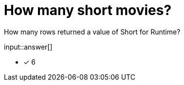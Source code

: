 :type: freetext

[.question.freetext]
= How many short movies?

How many rows returned a value of Short for Runtime?

input::answer[]

* [x] 6


